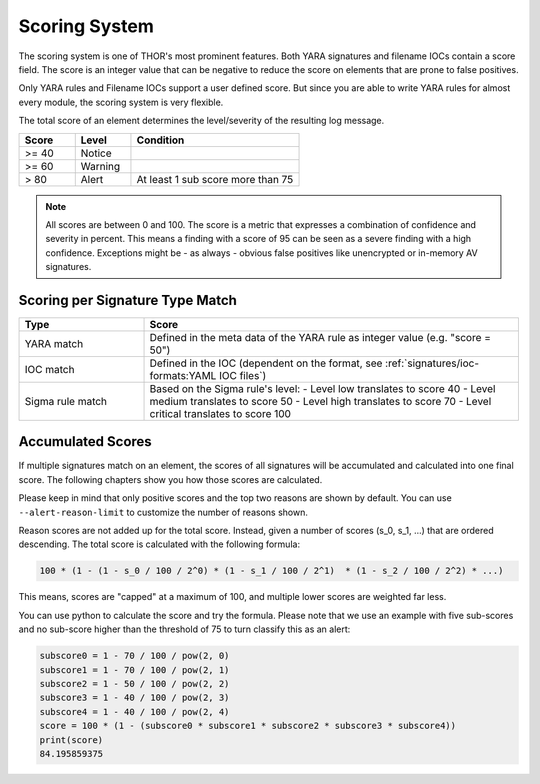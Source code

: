 .. Index:: Scoring System

Scoring System
--------------

The scoring system is one of THOR's most prominent features. Both YARA
signatures and filename IOCs contain a score field. The score is an
integer value that can be negative to reduce the score on elements that
are prone to false positives.

Only YARA rules and Filename IOCs support a user defined score. But
since you are able to write YARA rules for almost every module, the
scoring system is very flexible.

The total score of an element determines the level/severity of the
resulting log message.

.. list-table::
  :header-rows: 1
  :widths: 20, 20, 60

  * - Score
    - Level
    - Condition
  * - >= 40
    - Notice
    - 
  * - >= 60
    - Warning
    - 
  * - > 80
    - Alert
    - At least 1 sub score more than 75

.. note::
  All scores are between 0 and 100. The score is a metric that expresses
  a combination of confidence and severity in percent. This means a
  finding with a score of 95 can be seen as a severe finding with a
  high confidence. Exceptions might be - as always - obvious false
  positives like unencrypted or in-memory AV signatures.

Scoring per Signature Type Match
^^^^^^^^^^^^^^^^^^^^^^^^^^^^^^^^

.. list-table::
  :header-rows: 1
  :widths: 25, 75

  * - Type
    - Score
  * - YARA match
    - Defined in the meta data of the YARA rule as integer value (e.g. "score = 50")
  * - IOC match
    - Defined in the IOC (dependent on the format, see :ref:`signatures/ioc-formats:YAML IOC files`)
  * - Sigma rule match
    - Based on the Sigma rule's level:
      - Level low translates to score 40
      - Level medium translates to score 50
      - Level high translates to score 70
      - Level critical translates to score 100

Accumulated Scores
^^^^^^^^^^^^^^^^^^

If multiple signatures match on an element, the scores of all signatures
will be accumulated and calculated into one final score.
The following chapters show you how those scores are calculated.

Please keep in mind that only positive scores and the top two reasons are
shown by default. You can use ``--alert-reason-limit`` to customize the number of
reasons shown.

Reason scores are not added up for the total score. Instead, given a number
of scores (s_0, s_1, ...) that are ordered descending. The total score is
calculated with the following formula:

.. code-block :: none

   100 * (1 - (1 - s_0 / 100 / 2^0) * (1 - s_1 / 100 / 2^1)  * (1 - s_2 / 100 / 2^2) * ...)

This means, scores are "capped" at a maximum of 100, and multiple lower
scores are weighted far less.

You can use python to calculate the score and try the formula. Please note
that we use an example with five sub-scores and no sub-score higher than the
threshold of 75 to turn classify this as an alert:

.. code-block:: python

   subscore0 = 1 - 70 / 100 / pow(2, 0)
   subscore1 = 1 - 70 / 100 / pow(2, 1)
   subscore2 = 1 - 50 / 100 / pow(2, 2)
   subscore3 = 1 - 40 / 100 / pow(2, 3)
   subscore4 = 1 - 40 / 100 / pow(2, 4)
   score = 100 * (1 - (subscore0 * subscore1 * subscore2 * subscore3 * subscore4))
   print(score)
   84.195859375
